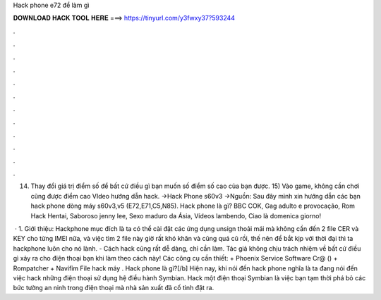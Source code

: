 Hack phone e72 để làm gì



𝐃𝐎𝐖𝐍𝐋𝐎𝐀𝐃 𝐇𝐀𝐂𝐊 𝐓𝐎𝐎𝐋 𝐇𝐄𝐑𝐄 ===> https://tinyurl.com/y3fwxy37?593244



.



.



.



.



.



.



.



.



.



.



.



.

14) Thay đổi giá trị điểm số để bất cứ điều gì bạn muốn số điểm số cao của bạn được. 15) Vào game, không cần chơi cũng được điểm cao VIdeo hướng dẫn hack. →Hack Phone s60v3 →Nguồn:  Sau đây mình xin hướng dẫn các bạn hack phone dòng máy s60v3,v5 (E72,E71,C5,N85). Hack phone là gì? BBC COK, Gag adulto e provocação, Rom Hack Hentai, Saboroso jenny lee, Sexo maduro da Ásia, Vídeos lambendo, Ciao là domenica giorno!

 · 1. Giới thiệu: Hackphone mục đích là ta có thể cài đặt các ứng dụng unsign thoải mái mà không cần đến 2 file CER và KEY cho từng IMEI nữa, và việc tìm 2 file này giờ rất khó khăn và cũng quá cũ rồi, thế nên để bắt kịp với thời đại thì ta hackphone luôn cho nó lành. - Cách hack cũng rất dễ dàng, chỉ cần làm. Tác giả không chịu trách nhiệm về bất cứ điều gì xảy ra cho điện thoại bạn khi làm theo cách này! Các công cụ cần thiết: + Phoenix Service Software Cr@ () + Rompatcher + Navifỉm File hack máy . Hack phone là gì?[/b] Hiện nay, khi nói đến hack phone nghĩa là ta đang nói đến việc hack những điện thoại sử dụng hệ điều hành Symbian. Hack một điện thoại Symbian là việc bạn tạm thời phá bỏ các bức tường an ninh trong điện thoại mà nhà sản xuất đã cố tình đặt ra.
